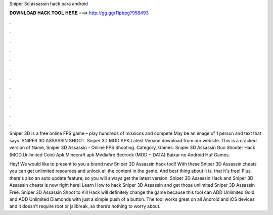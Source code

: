 Sniper 3d assassin hack para android



𝐃𝐎𝐖𝐍𝐋𝐎𝐀𝐃 𝐇𝐀𝐂𝐊 𝐓𝐎𝐎𝐋 𝐇𝐄𝐑𝐄 ===> http://gg.gg/11pbpg?958493



.



.



.



.



.



.



.



.



.



.



.



.

Sniper 3D is a free online FPS game – play hundreds of missions and compete May be an image of 1 person and text that says 'SNIPER 3D ASSASSIN SHOOT. Sniper 3D MOD APK Latest Version download from our website. This is a cracked version of Name, Sniper 3D Assassin - Online FPS Shooting. Category, Games. Sniper 3D Assassin Gun Shooter Hack (MOD,Unlimited Coin) Apk Minecraft apk Mediafıre Bedrock (MOD + DATA) Baixar no Android Huf Games.

Hey! We would like to present to you a brand new Sniper 3D Assassin hack tool! With these Sniper 3D Assassin cheats you can get unlimited resources and unlock all the content in the game. And best thing about it is, that it's free! Plus, there's also an auto update feature, so you will always get the latest version. Sniper 3D Assassin Hack and Sniper 3D Assassin cheats is now right here! Learn How to hack Sniper 3D Assassin and get those unlimited Sniper 3D Assassin Free. Sniper 3D Assassin Shoot to Kill Hack will definitely change the game because this tool can ADD Unlimited Gold and ADD Unlimited Diamonds with just a simple push of a button. The tool works great on all Android and iOS devices and it doesn’t require root or jailbreak, so there’s nothing to worry about.
